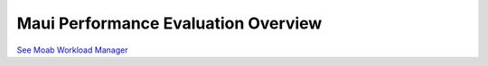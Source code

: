 Maui Performance Evaluation Overview
####################################

`See Moab Workload
Manager </resources/docs/mwm/9.1performanceevaluation.html>`__
